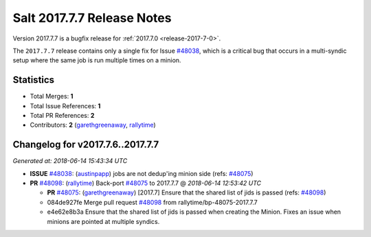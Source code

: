 ===========================
Salt 2017.7.7 Release Notes
===========================

Version 2017.7.7 is a bugfix release for :ref:`2017.7.0 <release-2017-7-0>`.

The ``2017.7.7`` release contains only a single fix for Issue `#48038`_, which
is a critical bug that occurs in a multi-syndic setup where the same job is run
multiple times on a minion.

Statistics
==========

- Total Merges: **1**
- Total Issue References: **1**
- Total PR References: **2**

- Contributors: **2** (`garethgreenaway`_, `rallytime`_)

Changelog for v2017.7.6..2017.7.7
=================================

*Generated at: 2018-06-14 15:43:34 UTC*

* **ISSUE** `#48038`_: (`austinpapp`_) jobs are not dedup'ing minion side (refs: `#48075`_)

* **PR** `#48098`_: (`rallytime`_) Back-port `#48075`_ to 2017.7.7
  @ *2018-06-14 12:53:42 UTC*

  * **PR** `#48075`_: (`garethgreenaway`_) [2017.7] Ensure that the shared list of jids is passed (refs: `#48098`_)

  * 084de927fe Merge pull request `#48098`_ from rallytime/bp-48075-2017.7.7

  * e4e62e8b3a Ensure that the shared list of jids is passed when creating the Minion.  Fixes an issue when minions are pointed at multiple syndics.

.. _`#48038`: https://github.com/saltstack/salt/issues/48038
.. _`#48075`: https://github.com/saltstack/salt/pull/48075
.. _`#48098`: https://github.com/saltstack/salt/pull/48098
.. _`austinpapp`: https://github.com/austinpapp
.. _`garethgreenaway`: https://github.com/garethgreenaway
.. _`rallytime`: https://github.com/rallytime
